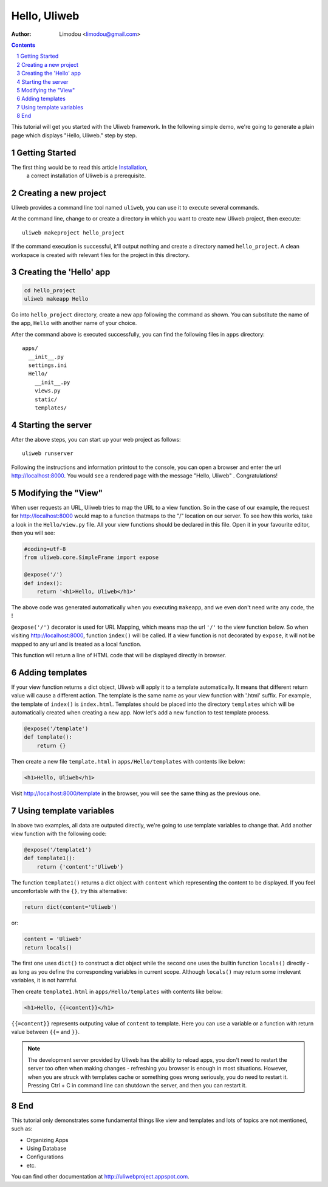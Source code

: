 Hello, Uliweb
================

:Author: Limodou <limodou@gmail.com>

.. contents:: 
.. sectnum::

This tutorial will get you started with the Uliweb framework. 
In the following simple demo, we're going to generate a plain page 
which displays "Hello, Uliweb." step by step.

Getting Started
-----------------

The first thing would be to read this article `Installation <installation>`_,
 a correct installation of Uliweb is a prerequisite.

Creating a new project
------------------------

Uliweb provides a command line tool named ``uliweb``, you can use
it to execute several commands. 

At the command line,  change to or create a directory in which you want to create new
Uliweb project,  then execute:

::

    uliweb makeproject hello_project
    
If the command execution is successful, it'll output nothing and create a
directory named ``hello_project``. A clean workspace is created with relevant files
for the project in this directory.

Creating the 'Hello' app
---------------------------

.. code::

    cd hello_project
    uliweb makeapp Hello
    
Go into ``hello_project`` directory, create a new app following the command as
shown. You can substitute the name of the app, ``Hello`` with another name of your choice.

After the command above is executed successfully, 
you can find the following files in ``apps`` directory::

    apps/
      __init__.py
      settings.ini
      Hello/
        __init__.py
        views.py
        static/
        templates/
        

Starting the server
-----------------------

After the above steps, you can start up your web project as follows:

::

    uliweb runserver
    
Following the instructions and information printout to the console, you can 
open a browser and enter the url http://localhost:8000.  You would see a rendered
page with the message "Hello, Uliweb" . Congratulations!

Modifying the "View" 
----------------------------

When user requests an URL, Uliweb tries to map the URL to a view function. So in 
the case of our example, the request for http://localhost:8000 would map to a function
thatmaps to the "/" location on our server. To see how this works, take a look in
the ``Hello/view.py`` file. All your view functions should be declared in this file.
Open it in your favourite editor, then you will see:

.. code:: python

    #coding=utf-8
    from uliweb.core.SimpleFrame import expose
    
    @expose('/')
    def index():
        return '<h1>Hello, Uliweb</h1>'

The above code was generated automatically when you executing ``makeapp``, 
and we even don't need write any code, the  !

``@expose('/')`` decorator is used for URL Mapping, which means map the url ``'/'`` to 
the view function below. So when visiting http://localhost:8000, function ``index()`` 
will be called. If a view function is not decorated by ``expose``, it will not 
be mapped to any url and is treated as a local function.

This function will return a line of HTML code that will be displayed directly in browser.

Adding templates
-------------------

If your view function returns a dict object, Uliweb will apply it to a template automatically.
It means that different return value will cause a different action.
The template is the same name as your view function with '.html' suffix.
For example, the template of ``index()`` is ``index.html``. 
Templates should be placed into the directory ``templates`` which will be automatically
created when creating a new app. Now let's add a new function to test template
process.

.. code:: python

    @expose('/template')
    def template():
        return {}

Then create a new file ``template.html`` in ``apps/Hello/templates`` with contents 
like below:

.. code:: html

    <h1>Hello, Uliweb</h1>
    
Visit http://localhost:8000/template in the browser, you will see the same thing as the previous one.

Using template variables
---------------------------

In above two examples, all data are outputed directly, we're going to use template
variables to change that. Add another view function with the following code:

.. code:: python

    @expose('/template1')
    def template1():
        return {'content':'Uliweb'}

The function ``template1()`` returns a dict object with ``content`` which representing 
the content to be displayed. If you feel uncomfortable with the ``{}``, try 
this alternative:

.. code:: python

    return dict(content='Uliweb')
    
or:

.. code:: python

    content = 'Uliweb'
    return locals()
    
The first one uses ``dict()`` to construct a dict object while 
the second one uses the builtin function ``locals()`` directly - as long as you 
define the corresponding variables in current scope. Although ``locals()`` may 
return some irrelevant variables, it is not harmful.

Then create ``template1.html`` in ``apps/Hello/templates`` with contents like below:

.. code:: html

    <h1>Hello, {{=content}}</h1>

``{{=content}}`` represents outputing value of ``content`` to template. Here you can use a 
variable or a function with return value between ``{{=`` and ``}}``.

.. note::

    The development server provided by Uliweb has the ability to reload apps, 
    you don't need to restart the server too often when making changes - 
    refreshing you browser is enough in most situations. However, when 
    you are struck with templates cache or something goes wrong seriously, 
    you do need to restart it. Pressing Ctrl + C in command line can shutdown 
    the server, and then you can restart it.

End
------

This tutorial only demonstrates some fundamental things like view and templates 
and lots of topics are not mentioned, such as:

* Organizing Apps
* Using Database
* Configurations
* etc.

You can find other documentation at http://uliwebproject.appspot.com.
